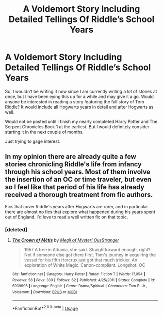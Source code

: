 #+TITLE: A Voldemort Story Including Detailed Tellings Of Riddle’s School Years

* A Voldemort Story Including Detailed Tellings Of Riddle’s School Years
:PROPERTIES:
:Author: ACI100
:Score: 13
:DateUnix: 1550811970.0
:DateShort: 2019-Feb-22
:END:
So, I wouldn't be writing it now since I am currently writing a lot of stories at once, but I have been eying this up for a while and may give it a go. Would anyone be interested in reading a story featuring the full story of Tom Riddle? It would include all Hogwarts years in detail and after Hogwarts as well.

Would not be posted until I finish my nearly completed Harry Potter and The Serpent Chronicles Book 1 at the earliest. But I would definitely consider starting it in the next couple of months.

Just trying to gage interest.


** In my opinion there are already quite a few stories chronicling Riddle's life from infancy through his school years. Most of them involve the insertion of an OC or time traveler, but even so I feel like that period of his life has already received a thorough treatment from fic authors.

Fics that cover Riddle's years after Hogwarts are rarer, and in particular there are almost no fics that explore what happened during his years spent out of England. I'd love to read a well written fic on that topic.
:PROPERTIES:
:Author: chiruochiba
:Score: 4
:DateUnix: 1550831890.0
:DateShort: 2019-Feb-22
:END:

*** [deleted]
:PROPERTIES:
:Score: 3
:DateUnix: 1550841236.0
:DateShort: 2019-Feb-22
:END:

**** [[https://www.fanfiction.net/s/6939995/1/][*/The Crown of Mètis/*]] by [[https://www.fanfiction.net/u/1054584/Megii-of-Mysteri-OusStranger][/Megii of Mysteri OusStranger/]]

#+begin_quote
  1957 A tree in Albania, she said. Straightforward enough, right? Not if someone else got there first. Tom's journey in acquiring the vessel for his fifth Horcrux just got that much trickier. An exploration of White Magic. Canon-compliant. Longshot. OC
#+end_quote

^{/Site/:} ^{fanfiction.net} ^{*|*} ^{/Category/:} ^{Harry} ^{Potter} ^{*|*} ^{/Rated/:} ^{Fiction} ^{T} ^{*|*} ^{/Words/:} ^{17,054} ^{*|*} ^{/Reviews/:} ^{58} ^{*|*} ^{/Favs/:} ^{330} ^{*|*} ^{/Follows/:} ^{62} ^{*|*} ^{/Published/:} ^{4/25/2011} ^{*|*} ^{/Status/:} ^{Complete} ^{*|*} ^{/id/:} ^{6939995} ^{*|*} ^{/Language/:} ^{English} ^{*|*} ^{/Genre/:} ^{Drama/Spiritual} ^{*|*} ^{/Characters/:} ^{Tom} ^{R.} ^{Jr.,} ^{Voldemort} ^{*|*} ^{/Download/:} ^{[[http://www.ff2ebook.com/old/ffn-bot/index.php?id=6939995&source=ff&filetype=epub][EPUB]]} ^{or} ^{[[http://www.ff2ebook.com/old/ffn-bot/index.php?id=6939995&source=ff&filetype=mobi][MOBI]]}

--------------

*FanfictionBot*^{2.0.0-beta} | [[https://github.com/tusing/reddit-ffn-bot/wiki/Usage][Usage]]
:PROPERTIES:
:Author: FanfictionBot
:Score: 1
:DateUnix: 1550841251.0
:DateShort: 2019-Feb-22
:END:
